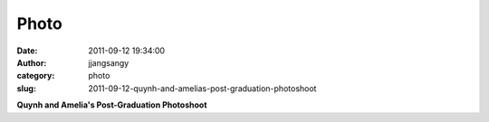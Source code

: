 Photo
#####
:date: 2011-09-12 19:34:00
:author: jjangsangy
:category: photo
:slug: 2011-09-12-quynh-and-amelias-post-graduation-photoshoot

|image0|

|image1|

|image2|

|image3|

|image4|

|image5|

|image6|

|image7|

**Quynh and Amelia's Post-Graduation Photoshoot**

.. |image0| image:: http://24.media.tumblr.com/tumblr_lrfwgzdBqI1qbyrnao1_1280.jpg
.. |image1| image:: http://24.media.tumblr.com/tumblr_lrfwgzdBqI1qbyrnao2_1280.jpg
.. |image2| image:: http://37.media.tumblr.com/tumblr_lrfwgzdBqI1qbyrnao4_1280.jpg
.. |image3| image:: http://38.media.tumblr.com/tumblr_lrfwgzdBqI1qbyrnao3_1280.jpg
.. |image4| image:: http://24.media.tumblr.com/tumblr_lrfwgzdBqI1qbyrnao5_1280.jpg
.. |image5| image:: http://37.media.tumblr.com/tumblr_lrfwgzdBqI1qbyrnao6_1280.jpg
.. |image6| image:: http://37.media.tumblr.com/tumblr_lrfwgzdBqI1qbyrnao7_1280.jpg
.. |image7| image:: http://24.media.tumblr.com/tumblr_lrfwgzdBqI1qbyrnao8_1280.jpg
